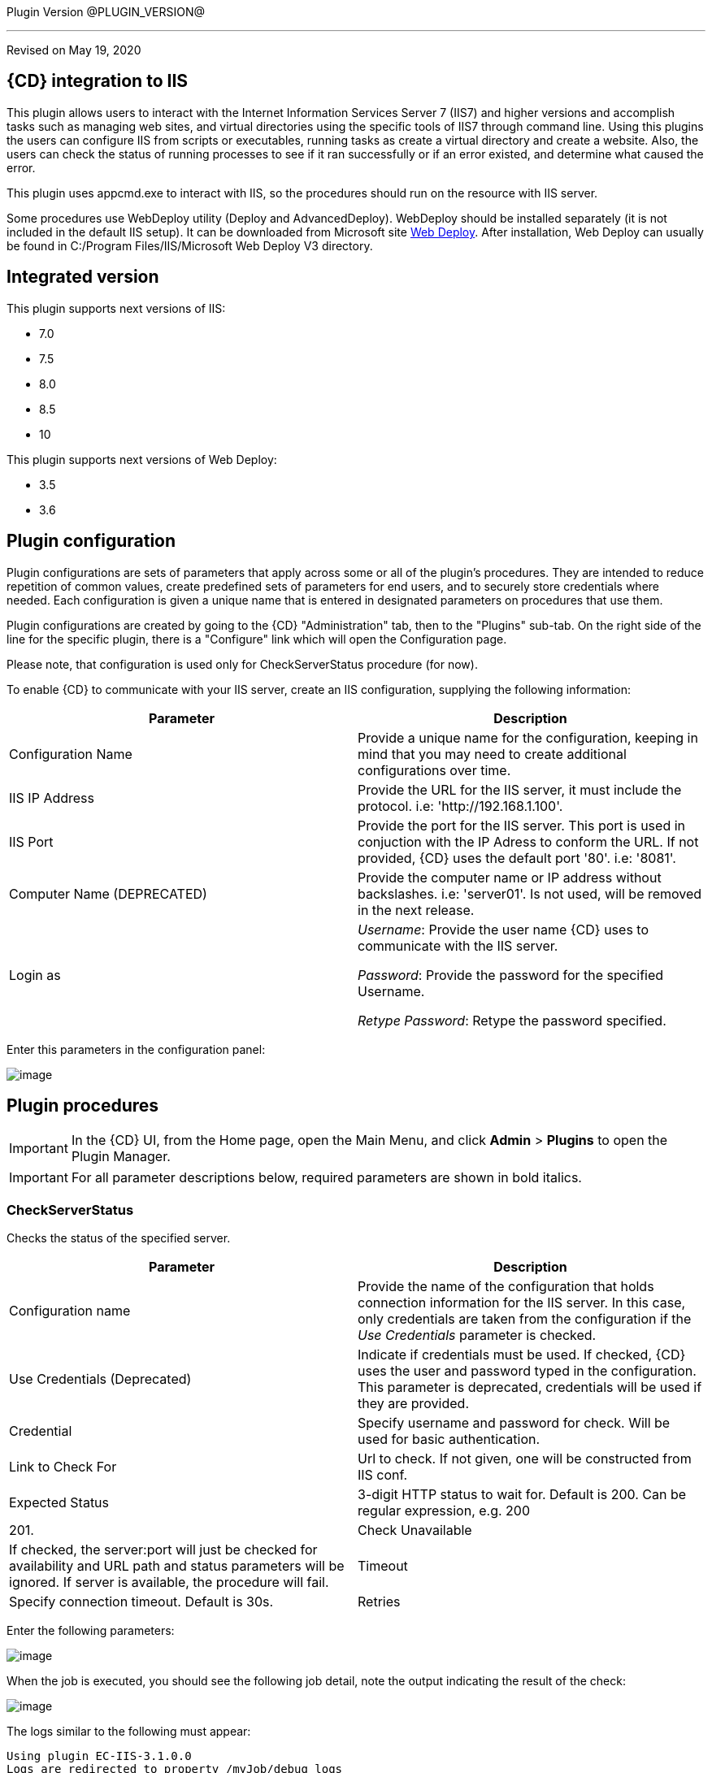 
Plugin Version @PLUGIN_VERSION@

'''''

Revised on May 19, 2020

== {CD} integration to IIS

This plugin allows users to interact with the Internet Information Services Server 7 (IIS7) and higher versions and accomplish tasks such as managing web sites, and virtual directories using the specific tools of IIS7 through command line. Using this plugins the users can configure IIS from scripts or executables, running tasks as create a virtual directory and create a website. Also, the users can check the status of running processes to see if it ran successfully or if an error existed, and determine what caused the error.

This plugin uses appcmd.exe to interact with IIS, so the procedures should run on the resource with IIS server.

Some procedures use WebDeploy utility (Deploy and AdvancedDeploy). WebDeploy should be installed separately (it is not included in the default IIS setup). It can be downloaded from Microsoft site https://www.iis.net/downloads/microsoft/web-deploy[Web Deploy]. After installation, Web Deploy can usually be found in C:/Program Files/IIS/Microsoft Web Deploy V3 directory.

== Integrated version

This plugin supports next versions of IIS:

* 7.0
* 7.5
* 8.0
* 8.5
* 10

This plugin supports next versions of Web Deploy:

* 3.5
* 3.6


[[CreateConfiguration]]


== Plugin configuration

Plugin configurations are sets of parameters that apply across some or all of the plugin's procedures. They are intended to reduce repetition of common values, create predefined sets of parameters for end users, and to securely store credentials where needed. Each configuration is given a unique name that is entered in designated parameters on procedures that use them.

Plugin configurations are created by going to the {CD} "Administration" tab, then to the "Plugins" sub-tab. On the right side of the line for the specific plugin, there is a "Configure" link which will open the Configuration page.

Please note, that configuration is used only for CheckServerStatus procedure (for now).

To enable {CD} to communicate with your IIS server, create an IIS configuration, supplying the following information:

[cols=",",options="header",]
|===
|Parameter |Description
|Configuration Name |Provide a unique name for the configuration, keeping in mind that you may need to create additional configurations over time.
|IIS IP Address |Provide the URL for the IIS server, it must include the protocol. i.e: 'http://192.168.1.100'.
|IIS Port |Provide the port for the IIS server. This port is used in conjuction with the IP Adress to conform the URL. If not provided, {CD} uses the default port '80'. i.e: '8081'.
|Computer Name (DEPRECATED) |Provide the computer name or IP address without backslashes. i.e: 'server01'. Is not used, will be removed in the next release.
|Login as |_Username_: Provide the user name {CD} uses to communicate with the IIS server.

_Password_: Provide the password for the specified Username.

_Retype Password_: Retype the password specified.
|===

Enter this parameters in the configuration panel:

image::cloudbees-common::cd-plugins/ec-iis/config/configform.png[image]

== Plugin procedures

IMPORTANT: In the {CD} UI, from the Home page, open the Main Menu, and click *Admin* > *Plugins* to open the Plugin Manager.

IMPORTANT: For all parameter descriptions below, required parameters are shown in [.required]#bold italics#.


[[CheckServerStatus]]
=== CheckServerStatus

Checks the status of the specified server.

[cols=",",options="header",]
|===
|Parameter |Description
|Configuration name |Provide the name of the configuration that holds connection information for the IIS server. In this case, only credentials are taken from the configuration if the _Use Credentials_ parameter is checked.
|Use Credentials (Deprecated) |Indicate if credentials must be used. If checked, {CD} uses the user and password typed in the configuration. This parameter is deprecated, credentials will be used if they are provided.
|Credential |Specify username and password for check. Will be used for basic authentication.
|Link to Check For |Url to check. If not given, one will be constructed from IIS conf.
|Expected Status |3-digit HTTP status to wait for. Default is 200. Can be regular expression, e.g. 200|201.
|Check Unavailable |If checked, the server:port will just be checked for availability and URL path and status parameters will be ignored. If server is available, the procedure will fail.
|Timeout |Specify connection timeout. Default is 30s.
|Retries |Specify number of retries. Default is 1. This only affects connecting to server, NOT the status returned by server.
|===

Enter the following parameters:

image::cloudbees-common::cd-plugins/ec-iis/checkserverstatus/form.png[image]

When the job is executed, you should see the following job detail, note the output indicating the result of the check:

image::cloudbees-common::cd-plugins/ec-iis/checkserverstatus/outcome.png[image]

The logs similar to the following must appear:

....
Using plugin EC-IIS-3.1.0.0
Logs are redirected to property /myJob/debug_logs
Got parameter "checkRetries" with value ""
Got parameter "checkTimeout" with value ""
Got parameter "checkUrl" with value "http://localhost:80"
Got parameter "configname" with value ""
Got parameter "credential" with value ""
Got parameter "expectStatus" with value "200"
Got parameter "unavailable" with value "0"
Using timeout: 30 seconds
Request: GET http://localhost:80


Retries left: 0
URL successful (expected 200):
....

[[CreateAppPool]]
=== CreateAppPool

Creates an IIS application pool or updates the existed one.

[cols=",",options="header",]
|===
|Parameter |Description
|Application pool name |The name of the Application Pool to create. i.e: 'FirstAppPool'.
|.NET framework version |Configures the application pool to load a specific version of the .NET Framework. Selecting No Managed Code causes all ASP.NET requests to fail.
|Enable 32-bit applications |If set to True for an application pool on a 64-bit operating system, the worker process(es) serving the application pool run in WOW64 (Windows on Windows64) mode. In WOW64 mode, 32-bit processes load only 32-bit applications.
|Managed pipeline mode |Configures ASP.NET to run in classic mode as an ISAPI extension or in integrated mode where managed code is integrated into the request-processing pipeline.
|Queue length |Maximum number of requests that Http.sys queues for the application pool. When the queue is full, new requests receive a 503 "Service Unavailable" response.
|Start automatically |If True, the application pool starts on creation or when IIS starts. Starting an application pool sets this property to True. Stopping an application sets this property to False.
|Limit |Configures the maximum percentage of CPU time (in 1/1000ths of a percent) that the worker processes in an application pool are allowed to consume over a period of time as indicated by the Limit Interval setting (resetInterval property). If the limit set by Limit (limit property) is exceeded, the event is written to the event log and an optional set of events can be triggered or determined by the Limit Action setting (action property). Setting the value of Limit to 0 disables limiting the worker processes to a percentage of CPU time.
|Limit action |If set to NoAction, an event log entry is generated. If set to KillW3WP, the application pool is shut down for the duration of the reset interval and an event log entry is generated.
|Limit interval (minutes) |Specifies the reset period (in minutes) for CPU monitoring and throttling limits on the application pool. When the number of minutes elapsed since the last process accounting reset equals the number specified by this property, IIS resets the CPU timers for both the logging and limit intervals. Setting the value of Limit Interval to 0 disables CPU monitoring.
|Processor affinity enabled |If True, Processor Affinity Enabled forces the worker process(es) serving this application pool to run on specific CPUs. This enables sufficient use of CPU caches on multiprocessor servers.
|Processor affinity mask |Hexadecimal mask that forces the worker process(es) for this application pool to run on a specific CPU. If processor affinity is enabled, a value of 0 causes an error condition.
|Identity |Configures the application pool to run as a built-in account, such as Network Service (recommended), Local Service, or as a specific user identity.
|Idle timeout (minutes) |Amount of time (in minutes) a worker process remains idle before it shuts down. A worker process is idle if it is not processing requests and no new requests are received.
|Load user profile |Specifies whether IIS loads the user profile for an application pool identity. When set to True, IIS loads the user profile for the application pool identity. Set to False when you require IIS 6.0 behavior.
|Maximum worker processes |Maximum number of worker processes permitted to service requests for the application pool. If this number is greater than 1, the application pool is called a Web garden.
|Ping enabled |If True, the worker process(es) serving this application pool are pinged periodically to ensure that they are still responsive. This process is called health monitoring.
|Ping maximum response time (seconds) |Maximum time (in seconds) that a worker process is given to respond to a health monitoring ping. If the worker process does not respond, it is terminated.
|Ping period (seconds) |Period of time (in seconds) between health monitoring pings sent to the worker process(es) serving this application pool.
|Shutdown time limit (seconds) |Period of time (in seconds) a worker process is given to finish processing requests and shut down. If the worker process exceeds the shutdown time limit, it is terminated.
|Startup time limit (seconds) |Period of time (in seconds) a worker process is given to start up and initialize. If the worker process initialization exceeds the startup time limit, it is terminated.
|Application pool process orphaning enabled |If True, an unresponsive worker process is abandoned (orphaned) instead of terminated. This feature can be used to debug a worker process failure.
|Orphan action executable |Executable to run when a worker process is abandoned (orphaned). For example, "C:\dbgtools\ntsd.exe" would invoke NTSD to debug a worker process failure.
|Orphan action executable parameters |Parameters for the executable that is run when a worker process is abandoned (orphaned). For example, -g -p %1% is appropriate if the NTSD is the executable invoked for debugging worker process failures.
|Service unavailable response type |If set to HttpLevel and the application pool is stopped, Http.sys returns an HTTP 503 error. If set to TcpLevel, Http.sys resets the connection. This is useful if the load balancer recognizes one of the response types and subsequently redirects it.
|Rapid fail protection enabled |If True, the application pool is shut down if there are a specified number of worker process failures (Maximum Failures) within a specified period (Failure Interval). By default, an application pool is shut down if there are five failures in a five minute period.
|Failure interval (minutes) |The time interval (in minutes) during which the specified number of worker process failures (Maximum Failures) must occur before the application pool is shut down by Rapid Fail Protection.
|Maximum failures |Maximum number of worker process failures permitted before the application pool is shut down by Rapid Fail Protection.
|Shutdown executable |Executable to run when an application pool is shut down by Rapid Fail Protection. This can be used to configure a load balancer to redirect traffic for this application to another server.
|Shutdown executable parameters |Parameters for the executable to run when an application pool is shut down by Rapid Fail Protection.
|Disable overlapped recycle |If True, when the application pool recycles, the existing worker process exits before another worker process is created. Set to True if the worker process loads an application that does not support multiple instances.
|Disable recycling for configuration changes |If True, the application pool does not recycle when its configuration is changed.
|Private memory limit (KB) |Maximum amount of private memory (in KB) a worker process can consume before causing the application pool to recycle. A value of 0 means there is no limit.
|Regular time interval (minutes) |Period of time (in minutes) after which an application pool recycles. A value of 0 means the application pool does not recycle at a regular interval.
|Request limit |Maximum number of requests an application pool can process before it is recycled. A value of 0 means the application pool can process an unlimited number of requests.
|Specific times |A set of specific local times, in 24 hour format, when the application pool is recycled.
|Virtual memory limit (KB) |Maximum amount of virtual memory (in KB) a worker process can consume before causing the application pool to recycle. A value of 0 means there is no limit.
|Additional parameters |Additional parameters to pass to appcmd.exe.
|===

To create an application pool, select the following highlighted step:

image::cloudbees-common::cd-plugins/ec-iis/CreateAppPool/EC-IIS7CreateAppPool1.png[image]

Then, enter the following parameters:

image::cloudbees-common::cd-plugins/ec-iis/CreateAppPool/EC-IIS7CreateAppPool2.png[image]

When the job is executed, you should see the following job detail, note the output indicating the application pool was created successfully:

image::cloudbees-common::cd-plugins/ec-iis/CreateAppPool/EC-IIS7CreateAppPool3.png[image]

In the *CreateAppPool* step, click the Log icon to see the diagnostic info. The output is similar to the following diagnostic report.

image::cloudbees-common::cd-plugins/ec-iis/CreateAppPool/EC-IIS7CreateAppPool4.png[image]

[[CreateVirtualDirectory]]
=== CreateVirtualDirectory

Creates a new virtual directory in the specified website or updates the existed one.

[cols=",",options="header",]
|===
|Parameter |Description
|Application name |The website and virtual path to contain the Virtual Directory to create, i.e: 'Default Web Site/myapp02'.
|Virtual path |Virtual path of the virtual directory, i.e: '/myvirtualdir'.
|Absolute physical path |The absolute physical path of the Virtual Directory to create, i.e: 'c:/Inetpub/wwwroot/myvdir'.
|Create Directory? |If checked, the specified directory will be created if it does not exist.
|Credential |If provided, this credential will be used to access site folder. Can be used for network paths. Please notice, that passwords are stored in clear text in the IIS configuration. If this field is not set, Application User (Pass-through authentication) will be used. Double-quote '"' is not supported in username/password due to escape issues.
|===

Enter the following parameters:

image::cloudbees-common::cd-plugins/ec-iis/createvirtualdirectory/form.png[image]

When the job is executed, you should see the following job detail, note the output indicating the virtual directory was created successfully:

image::cloudbees-common::cd-plugins/ec-iis/createvirtualdirectory/outcome.png[image]

Logs will be similar to the following:

....
Using plugin EC-IIS-3.1.0.0
Got parameter "appname" with value "Default Web Site/"
Got parameter "createDirectory" with value "1"
Got parameter "credential" with value "credential"
Got parameter "path" with value "mydir"
Got parameter "physicalpath" with value "c:/tmp/path"
Going to create directory "C:\tmp\path"
Directory "C:\tmp\path" already exists, skipping
Virtual directory Default Web Site/mydir does not exists, proceeding to creating it
Wrote command to property cmdLine
Going to run command: "C:\WINDOWS\system32\inetsrv\appcmd" add vdir /app.name:"Default Web Site/" /path:"/mydir" /physicalPath:"C:\tmp\path"
Exit code: 0
STDOUT: VDIR object "Default Web Site/mydir" added
STDERR: N/A
Going to set credentails for directory "Default Web Site/mydir"
Going to run command: "C:\WINDOWS\system32\inetsrv\appcmd" set vdir /vdir.name:"Default Web Site/mydir" /username:"build" /password:"*****"
Exit code: 0
STDOUT: VDIR object "Default Web Site/mydir" changed
STDERR: N/A
....

[[CreateWebApplication]]
=== CreateWebApplication

Creates or updates and starts an in-process web application in the given directory. This procedure assumes that the specified application path exists as a virtual directory.

[cols=",",options="header",]
|===
|Parameter |Description
|Website Name |The name of the website to add the application, i.e: 'Default Web Site'.
|Virtual Path |Virtual path of the application, i.e: '/myApplication'.
|Absolute Physical Path |The absolute physical path of the application to create, i.e: 'c:/Inetpub/wwwroot/myApp'.
|Create Directory? |If checked, the specified directory will be created if it does not exist.
|Credential |If provided, this credential will be used to access site folder. Can be used for network paths. Please notice, that passwords are stored in clear text in the IIS configuration. If this field is not set, Application User (Pass-through authentication) will be used. Double-quote '"' is not supported in username/password due to escape issues.
|===

Enter the following parameters:

image::cloudbees-common::cd-plugins/ec-iis/createwebapplication/form.png[image]

When the job is executed, you should see the following job detail, note the output indicating the web application was created successfully:

image::cloudbees-common::cd-plugins/ec-iis/createwebapplication/outcome.png[image]

Logs will look like the following:

....
Using plugin EC-IIS-3.1.0.0
Got parameter "appname" with value "Default Web Site"
Got parameter "createDirectory" with value "1"
Got parameter "credential" with value "credential"
Got parameter "path" with value "myApp"
Got parameter "physicalpath" with value "c:/tmp/myApp"
Application full name: Default Web Site/myApp
Going to create directory "C:\tmp\myApp"
Created directory "C:\tmp\myApp"
Wrote command to property cmdLine
Going to run command: "C:\WINDOWS\system32\inetsrv\appcmd" add app /site.name:"Default Web Site" /path:"/myApp" /physicalPath:"C:\tmp\myApp"
Exit code: 0
STDOUT: APP object "Default Web Site/myApp" added
VDIR object "Default Web Site/myApp" added
STDERR: N/A
Going to set credentails for directory Default Web Site/myApp/
Going to run command: "C:\WINDOWS\system32\inetsrv\appcmd" set vdir /vdir.name:"Default Web Site/myApp/" /username:"build" /password:"*****"
Exit code: 0
STDOUT: VDIR object "Default Web Site/myApp/" changed
STDERR: N/A
....

[[CreateWebSite]]
=== CreateWebSite

Creates or updates a website configuration on a local or remote computer.

[cols=",",options="header",]
|===
|Parameter |Description
|Website name |The name of the Website to create.
|Website path |If specified, will cause the root application containing a root virtual directory pointing to the specified path to be created for this site. If omitted, the site is created without a root application and will not be startable until one is created.
|Website ID |The id of the Website.
|List of bindings |List of bindings in the friendly form of 'http://domain:port,...' or raw form of 'protocol/bindingInformation,...'. Bindings should be separated by comma.
|Create Directory? |If checked, the specified directory will be created if it does not exist.
|Credential |If provided, this credential will be used to access site folder. Can be used for network paths. Please notice, that passwords are stored in clear text in the IIS configuration. If this field is not set, Application User (Pass-through authentication) will be used. Double-quote '"' is not supported in username/password due to escape issues.
|===

Enter the following parameters:

image::cloudbees-common::cd-plugins/ec-iis/createwebsite/form.png[image]

When the job is executed, you should see the following job detail, note the output indicating the website was created successfully:

image::cloudbees-common::cd-plugins/ec-iis/createwebsite/outcome.png[image]

Logs should look like the following:

....
Using plugin EC-IIS-3.1.0.0
Got parameter "bindings" with value "http://*:8080"
Got parameter "createDirectory" with value "1"
Got parameter "credential" with value ""
Got parameter "websiteid" with value ""
Got parameter "websitename" with value "My Site"
Got parameter "websitepath" with value "c:/tmp/my site"
Going to create directory "C:\tmp\my site"
Created directory "C:\tmp\my site"
Site My Site does not exist
Wrote command to property cmdLine
Going to run command: "C:\WINDOWS\system32\inetsrv\appcmd" add site /site.name:"My Site" /bindings:"http://*:8080" /physicalPath:"C:\tmp\my site"
Exit code: 0
STDOUT: SITE object "My Site" added
APP object "My Site/" added
VDIR object "My Site/" added
STDERR: N/A
....

[[DeleteWebApplication]]
=== DeleteWebApplication

Deletes a web application from the specified Website.

[cols=",",options="header",]
|===
|Parameter |Description
|Application Name |The Website that contains the Application to delete. i.e: 'Default Web Site/' or 'Site1/myapp'.
|Strict Mode |If checked, the procedure will fail in case the specified application does not exist.
|===

Enter the following parameters:

image::cloudbees-common::cd-plugins/ec-iis/DeleteWebApplication/EC-IIS7DeleteWebApplication2.png[image]

When the job is executed, you should see the following job detail, note the output indicating the web application was deleted successfully:

image::cloudbees-common::cd-plugins/ec-iis/DeleteWebApplication/EC-IIS7DeleteWebApplication3.png[image]

In the *DeleteWebApplication* step, click the Log icon to see the diagnostic info. The output is similar to the following diagnostic report.

image::cloudbees-common::cd-plugins/ec-iis/DeleteWebApplication/EC-IIS7DeleteWebApplication4.png[image]

[[DeleteVirtualDirectory]]
=== DeleteVirtualDirectory

Deletes a virtual directory from the specified website.

[cols=",",options="header",]
|===
|Parameter |Description
|Virtual directory name |The Website and virtual path that contains the Virtual Directory to delete. i.e: 'Default Web Site/' or 'Site1/myapp'.
|Strict mode |If checked, the procedure will fail in case the specified virtual directory does not exist.
|===

Enter the following parameters:

image::cloudbees-common::cd-plugins/ec-iis/DeleteVirtualDirectory/EC-IIS7DeleteVirtualDirectory2.png[image]

When the job is executed, you should see the following job detail, note the output indicating the virtual directory was deleted successfully:

image::cloudbees-common::cd-plugins/ec-iis/DeleteVirtualDirectory/EC-IIS7DeleteVirtualDirectory3.png[image]

In the *DeleteVirtualDirectory* step, click the Log icon to see the diagnostic info. The output is similar to the following diagnostic report.

image::cloudbees-common::cd-plugins/ec-iis/DeleteVirtualDirectory/EC-IIS7DeleteVirtualDirectory4.png[image]

[[DeleteWebSite]]
=== DeleteWebSite

Deletes a website.

[cols=",",options="header",]
|===
|Parameter |Description
|Website name |The name of the website to delete. i.e: 'Default Web Site/' or 'Site1/myapp'.
|Strict mode |If checked, the procedure will fail in case the specified website does not exist.
|===

Enter the following parameters:

image::cloudbees-common::cd-plugins/ec-iis/DeleteWebSite/EC-IIS7DeleteWebSite2.png[image]

When the job is executed, you should see the following job detail, note the output indicating the website was deleted successfully:

image::cloudbees-common::cd-plugins/ec-iis/DeleteWebSite/EC-IIS7DeleteWebSite3.png[image]

In the *DeleteWebSite* step, click the Log icon to see the diagnostic info. The output is similar to the following diagnostic report.

image::cloudbees-common::cd-plugins/ec-iis/DeleteWebSite/EC-IIS7DeleteWebSite4.png[image]

[[DeleteAppPool]]
=== DeleteAppPool

Deletes an application pool.

[cols=",",options="header",]
|===
|Parameter |Description
|Application pool name |The name of the website to delete. i.e: 'Default Web Site/' or 'Site1/myapp'.
|Strict mode |If checked, the procedure will fail in case the specified application pool does not exist.
|===

Enter the following parameters:

image::cloudbees-common::cd-plugins/ec-iis/DeleteAppPool/EC-IIS7DeleteAppPool2.png[image]

When the job is executed, you should see the following job detail, note the output indicating the application pool was deleted successfully:

image::cloudbees-common::cd-plugins/ec-iis/DeleteAppPool/EC-IIS7DeleteAppPool3.png[image]

In the *DeleteAppPool* step, click the Log icon to see the diagnostic info. The output is similar to the following diagnostic report.

image::cloudbees-common::cd-plugins/ec-iis/DeleteAppPool/EC-IIS7DeleteAppPool4.png[image]

[[DeployCopy]]
=== DeployCopy

Copies the application files recursively to the website application's physical directory.

[width="100%",cols="50%,50%",options="header",]
|===
|Parameter |Description
|Destination path |Provide the path to the destination directory. This must be a physical directory, but it may have an IIS virtual directory pointing to it. i.e: 'C:\inetpub\wwwroot\copyTest'. (Required)
|Path to XCOPY |Provide the relative or absolute path to the XCOPY (or similar) executable. (Required)
|Source path |Provide the path to the source directory. i.e: 'C:\inetpub\wwwroot\test'.(Required)
|Additional options a|
Indicate option switches for the XCOPY executable, excluding source and destination directories. The default options are those recommended by Microsoft for ASP.NET and IIS website deployment; exercise caution when changing these options.

* */E* - Deep copy including empty dirs
* */K* - Copy attributes
* */R* - Overwrite read-only files
* */H* - Copy hidden and system files
* */I* - If the destination does not exist and you are copying more than one file, it is assumed that the destination is a directory.
* */Y* - Suppress prompting for overwrite confirmation

|===

To deploy copy, select the following highlighted step:

image::cloudbees-common::cd-plugins/ec-iis/DeployCopy/EC-IIS7DeployCopy1.png[image]

Then, enter the following parameters:

image::cloudbees-common::cd-plugins/ec-iis/DeployCopy/EC-IIS7DeployCopy2.png[image]

When the job is executed, you should see the following job detail, note the output indicating the copy was success:

image::cloudbees-common::cd-plugins/ec-iis/DeployCopy/EC-IIS7DeployCopy3.png[image]

In the *DeployCopy* step, click the Log icon to see the diagnostic info. The output is similar to the following diagnostic report.

image::cloudbees-common::cd-plugins/ec-iis/DeployCopy/EC-IIS7DeployCopy4.png[image]

[[Deploy]]
=== Deploy

Uses MsDeploy (WebDeploy) to deploy a package or a site from directory into the specified destination. Also allows to configure application pool.

MsDeploy is required for this procedure.

[cols=",",options="header",]
|===
|Parameter |Description
|MS deploy path |Provide the relative or absolute path to the MSDeploy executable.
|Deploy source path |A path to package (application.zip) or to directory which contains the content to be deployed.
|Destination website |A name of the web site to be deployed.
|Destination application |A name of the application to be deployed. If not provided, the content will be placed under the website.
|Application pool name |Application pool name. If the application pool does not exists, it will be created. If this parameter was not specified, the application will be placed into the default pool, which has the same name as website.
|.NET framework version |.NET Framework version 3.5 includes all the functionality of earlier versions, and introduces new features for the technologies in versions 2.0 and 3.0 and additional technologies in the form of new assemblies. To use version 3.5, install the appropriate version of .NET Framework and use product-specific guidelines.
|Enable 32-bit applications |If set to True for an application pool on a 64-bit operating system, the worker process(es) serving the application pool run in WOW64 (Windows on Windows64) mode. In WOW64 mode, 32-bit processes load only 32-bit applications.
|Managed pipeline mode |Configures ASP.NET to run in classic mode as an ISAPI extension or in integrated mode where managed code is integrated into the request-processing pipeline.
|Queue length |Maximum number of requests that Http.sys queues for the application pool. When the queue is full, new requests receive a 503 "Service Unavailable" response.
|Start automatically |If True, the application pool starts on creation or when IIS starts. Starting an application pool sets this property to True. Stopping an application sets this property to False.
|Additional settings for application pool |Additonal parameters to pass to appcmd.exe for application pool configuration.
|Additional Parameters |Additional parameters to pass to Web Deploy. For the list of available settings please refer to https://technet.microsoft.com/en-us/library/dd568991(v=ws.10).aspx[Web Deploy Command Line Reference]. E.g., -enableRule:AppOffline.
|===

Enter the following parameters:

image::cloudbees-common::cd-plugins/ec-iis/deploy/form.png[image]

When the job is executed, you should see the following job detail, note the output indicating the copy was success:

image::cloudbees-common::cd-plugins/ec-iis/Deploy/EC-IIS7Deploy3.png[image]

In the *Deploy* step, click the Log icon to see the diagnostic info. The output is similar to the following diagnostic report.

image::cloudbees-common::cd-plugins/ec-iis/Deploy/EC-IIS7Deploy4.png[image]

[[Undeploy]]
=== Undeploy

Uses MsDeploy to undeploy an application or site.

MsDeploy is required for this procedure.

[cols=",",options="header",]
|===
|Parameter |Description
|MS deploy path |Provide the relative or absolute path to the MSDeploy executable.
|Web site name |A web site name to undeploy.
|Application name |An application name to undeploy. Warning: if not specified, the web site with the name above will be undeployed.
|Delete virtual directories? |Deletes the specified Web site or Web application, including any virtual directories and their content.
|Strict mode |If checked, the procedure will fail in case the specified web site does not exist.
|===

Enter the following parameters:

image::cloudbees-common::cd-plugins/ec-iis/undeploy/form.png[image]

When the job is executed, you should see the following job detail, note the output indicating the copy was success:

image::cloudbees-common::cd-plugins/ec-iis/undeploy/summary.png[image]

The logs will look like thw following:

....
Using plugin EC-IIS-3.1.0.0
Got parameter "applicationName" with value ""
Got parameter "deleteVirtualDirectories" with value "0"
Got parameter "msdeployPath" with value "msdeploy"
Got parameter "strictMode" with value "0"
Got parameter "websiteName" with value "NetDash"
Wrote command to property cmdLine
Going to run command: "msdeploy" -verb:delete -dest:iisApp="NetDash"
Exit code: 0
STDOUT: Info: Deleting application (NetDash)
Info: Deleting iisApp (NetDash).
Info: Deleting MSDeploy.iisApp (MSDeploy.iisApp).
Total changes: 3 (0 added, 3 deleted, 0 updated, 0 parameters changed, 0 bytes copied)
STDERR: N/A
....

[[DeployAdvanced]]
=== Deploy advanced

An interface to msdeploy.exe utility.

MsDeploy is required for this procedure.

[cols=",",options="header",]
|===
|Parameter |Description
|MSDeploy path |Provide the relative or absolute path to the MSDeploy executable.
|Verb |Web Deploy operations enable you to gather information from, move, or delete deployment objects like Web sites and Web applications. Web Deploy operations are specified on the command line with the -verb argument. The Web Deploy operations are dump, sync, delete, getDependencies, and getSystemInfo.
|Source provider |Providers process specific source or destination data for Web Deploy. For example, the contentPath provider determines how to work with directory, file, site, and application paths. On the Web Deploy command line, the provider name is specified immediately after the -source: or -dest: argument.
|Source provider object path |Specifies a path of the provider object. Some providers require a path and some do not. If required, the kind of path depends on the provider.
|Source provider settings |Providers can be optionally modified by using provider settings. Provider settings can be added to either a source or a destination by using the general syntax
|Destination provider |Providers process specific source or destination data for Web Deploy. For example, the contentPath provider determines how to work with directory, file, site, and application paths. On the Web Deploy command line, the provider name is specified immediately after the -source: or -dest: argument.
|Destination provider object path |Specifies a path of the provider object. Some providers require a path and some do not. If required, the kind of path depends on the provider.
|Destination provider settings |Providers can be optionally modified by using provider settings. Provider settings can be added to either a source or a destination by using the general syntax
|Allow untrusted? |If checked, allows untrusted server certificate when using SSL. .
|Pre-sync command |A command to execute before the synchronization on the destination. For instance, net stop a service.
|Post-sync command |A command to execute after the synchronization on the destination. For instance, net start a service.
|Additional options |Additional options to be passed to msdeploy.exe. E.g. -retryAttempts=5.
|Set param file |Applies parameter settings from an XML file. Can be set to file path or file content.
|Declare param file |Includes parameter declarations from an XML file. Can be set to file path or file content.
|===

To deploy, select the following highlighted step:

image::cloudbees-common::cd-plugins/ec-iis/DeployAdvanced/EC-IIS7DeployAdvanced1.png[image]

Then, enter the following parameters:

image::cloudbees-common::cd-plugins/ec-iis/DeployAdvanced/EC-IIS7DeployAdvanced2.png[image]

When the job is executed, you should see the following job detail, note the output indicating the copy was success:

image::cloudbees-common::cd-plugins/ec-iis/DeployAdvanced/EC-IIS7DeployAdvanced3.png[image]

In the *Deploy* step, click the Log icon to see the diagnostic info. The output is similar to the following diagnostic report.

image::cloudbees-common::cd-plugins/ec-iis/DeployAdvanced/EC-IIS7DeployAdvanced4.png[image]

[[StartAppPool]]
=== StartAppPool

Starts an IIS application pool.

[cols=",",options="header",]
|===
|Parameter |Description
|Application pool name |The name of the application pool to start. i.e: 'FirstAppPool'.
|===

Enter the following parameters:

image::cloudbees-common::cd-plugins/ec-iis/StartAppPool/EC-IIS7StartAppPool2.png[image]

When the job is executed, you should see the following job detail, note the output indicating the application pool was started successfully:

image::cloudbees-common::cd-plugins/ec-iis/StartAppPool/EC-IIS7StartAppPool3.png[image]

In the *StartAppPool* step, click the Log icon to see the diagnostic info. The output is similar to the following diagnostic report.

image::cloudbees-common::cd-plugins/ec-iis/StartAppPool/EC-IIS7StartAppPool4.png[image]

[[StartWebSite]]
=== StartWebSite

Starts a website into an IIS Server.

[cols=",",options="header",]
|===
|Parameter |Description
|Website name |Provide the descriptive name of the website you want to start. i.e: 'Default Web Site'.
|===

Enter the following parameters:

image::cloudbees-common::cd-plugins/ec-iis/StartWebSite/EC-IIS7StartWebSite2.png[image]

When the job is executed, you should see the following job detail, note the output indicating the website was started successfully:

image::cloudbees-common::cd-plugins/ec-iis/StartWebSite/EC-IIS7StartWebSite3.png[image]

In the *StartWebSite* step, click the Log icon to see the diagnostic info. The output is similar to the following diagnostic report.

image::cloudbees-common::cd-plugins/ec-iis/StartWebSite/EC-IIS7StartWebSite4.png[image]

[[StopAppPool]]
=== StopAppPool

Stops an IIS application pool.

[cols=",",options="header",]
|===
|Parameter |Description
|Application pool name |The name of the application pool to stop. i.e: 'FirstAppPool'.
|===

Enter the following parameters:

image::cloudbees-common::cd-plugins/ec-iis/StopAppPool/EC-IIS7StopAppPool2.png[image]

When the job is executed, you should see the following job detail, note the output indicating the application pool was stoped successfully:

image::cloudbees-common::cd-plugins/ec-iis/StopAppPool/EC-IIS7StopAppPool3.png[image]

In the *StopAppPool* step, click the Log icon to see the diagnostic info. The output is similar to the following diagnostic report.

image::cloudbees-common::cd-plugins/ec-iis/StopAppPool/EC-IIS7StopAppPool4.png[image]

[[StopWebSite]]
=== StopWebSite

Stops a website.

[cols=",",options="header",]
|===
|Parameter |Description
|Website name |Provide the descriptive name of the website you want to stop. i.e: 'Default Web Site'.
|===

Enter the following parameters:

image::cloudbees-common::cd-plugins/ec-iis/StopWebSite/EC-IIS7StopWebSite2.png[image]

When the job is executed, you should see the following job detail, note the output indicating the website was stoped successfully:

image::cloudbees-common::cd-plugins/ec-iis/StopWebSite/EC-IIS7StopWebSite3.png[image]

In the *StopWebSite* step, click the Log icon to see the diagnostic info. The output is similar to the following diagnostic report.

image::cloudbees-common::cd-plugins/ec-iis/StopWebSite/EC-IIS7StopWebSite4.png[image]

[[RecycleAppPool]]
=== RecycleAppPool

Recycles the specified application pool.

[cols=",",options="header",]
|===
|Parameter |Description
|Application pool name |Provide the name of the application pool to be recycled.
|===

Enter the following parameters:

image::cloudbees-common::cd-plugins/ec-iis/RecycleAppPool/EC-IIS7RecycleAppPool2.png[image]

When the job is executed, you should see the following job detail, note the output indicating the website was stoped successfully:

image::cloudbees-common::cd-plugins/ec-iis/RecycleAppPool/EC-IIS7RecycleAppPool3.png[image]

In the *RecycleAppPool* step, click the Log icon to see the diagnostic info. The output is similar to the following diagnostic report.

image::cloudbees-common::cd-plugins/ec-iis/RecycleAppPool/EC-IIS7RecycleAppPool4.png[image]

[[AssignAppToAppPool]]
=== AssignAppToAppPool

Assigns an application to an application pool.

[cols=",",options="header",]
|===
|Parameter |Description
|Application pool name |The name of the Application Pool to assign the application. i.e: 'FirstAppPool'.
|Application name |The name of the application to assign. i.e: '/test'.
|Site name |The name of the site that contains the app to assign. i.e: 'Default Web Site'.
|===

Enter the following parameters:

image::cloudbees-common::cd-plugins/ec-iis/AddAppToAppPool/EC-IIS7AddAppToAppPool2.png[image]

When the job is executed, you should see the following job detail, note the output indicating the application was moved successfully:

image::cloudbees-common::cd-plugins/ec-iis/AddAppToAppPool/EC-IIS7AddAppToAppPool3.png[image]

In the *AssignApp* step, click the Log icon to see the diagnostic info. The output is similar to the following diagnostic report.

image::cloudbees-common::cd-plugins/ec-iis/AddAppToAppPool/EC-IIS7AddAppToAppPool4.png[image]

[[ListSites]]
=== ListSites

List the sites on a web server and writes the retrived data under the specified property.

[cols=",",options="header",]
|===
|Parameter |Description
|User-defined criterias |The user-defined criterias to search the sites. Blank lists all sites. i.e: '/bindings:http/*:80:'.
|Property name |Property to write retrieved data.
|Dump format |Choose the format to represent retrieved data. Data can be represented as XML, JSON, raw (just stdout from appcmd.exe) and property sheet (hierarchy).
|===

Enter the following parameters:

image::cloudbees-common::cd-plugins/ec-iis/ListSites/EC-IIS7ListSites2.png[image]

When the job is executed, you should see the following job detail, note the output indicating the sites detected and started:

image::cloudbees-common::cd-plugins/ec-iis/ListSites/EC-IIS7ListSites3.png[image]

In the *ListSites* step, click the Log icon to see the diagnostic info. The output is similar to the following diagnostic report.

image::cloudbees-common::cd-plugins/ec-iis/ListSites/EC-IIS7ListSites4.png[image]

Under the specified property you will see extracted sites data.

image::cloudbees-common::cd-plugins/ec-iis/ListSites/EC-IIS7ListSites5.png[image]

[[ListSiteApps]]
=== ListSiteApps

List the apps of a Website.

[cols=",",options="header",]
|===
|Parameter |Description
|Site name |The name of the site to look for Applications. Blank lists all apps.
|Property name |Property to write retrieved data.
|Dump format |Choose the format to represent retrieved data. Data can be represented as XML, JSON, raw (just stdout from appcmd.exe) and property sheet (hierarchy).
|===

Enter the following parameters:

image::cloudbees-common::cd-plugins/ec-iis/ListSiteApps/EC-IIS7ListSiteApps2.png[image]

When the job is executed, you should see the following job detail, note the output indicating the applications detected:

image::cloudbees-common::cd-plugins/ec-iis/ListSiteApps/EC-IIS7ListSiteApps3.png[image]

The logs will look like the following:

....
Using plugin EC-IIS-3.1.0.0
Got parameter "dumpFormat" with value "propertySheet"
Got parameter "propertyName" with value "/myJob/IISApps"
Got parameter "sitename" with value ""
Wrote command to property cmdLine
Going to run command: "C:\WINDOWS\system32\inetsrv\appcmd" list apps
Exit code: 0
STDOUT: APP "Default Web Site/" (applicationPool:DefaultAppPool)
APP "Default Web Site/myApp" (applicationPool:DefaultAppPool)
APP "NetDash/" (applicationPool:NetDash)
APP "MySite/" (applicationPool:DefaultAppPool)
APP "NetDash_25d14fc9-a891-4c5f-bd49-07e73bf1a934/" (applicationPool:DefaultAppPool)
STDERR: N/A
Wrote property: /myJob/IISApps/Default Web Site//applicationPool -> DefaultAppPool
Wrote property: /myJob/IISApps/Default Web Site/myApp/applicationPool -> DefaultAppPool
Wrote property: /myJob/IISApps/MySite//applicationPool -> DefaultAppPool
Wrote property: /myJob/IISApps/NetDash//applicationPool -> NetDash
Wrote property: /myJob/IISApps/NetDash_25d14fc9-a891-4c5f-bd49-07e73bf1a934//applicationPool -> DefaultAppPool
....

[[ListAppPools]]
=== ListAppPools

List the application pools.

[cols=",",options="header",]
|===
|Parameter |Description
|User-defined criterias |The user-defined criterias to search the application pools. Blank lists all pools. i.e: '/apppool.name:"my pool"'.
|Property name |Property to write retrieved data.
|Dump format |Choose the format to represent retrieved data. Data can be represented as XML, JSON, raw (just stdout from appcmd.exe) and property sheet (hierarchy).
|===

Enter the following parameters:

image::cloudbees-common::cd-plugins/ec-iis/ListAppPools/EC-IIS7ListAppPools2.png[image]

When the job is executed, you should see the following job detail, note the output indicating the applications detected:

image::cloudbees-common::cd-plugins/ec-iis/ListAppPools/EC-IIS7ListAppPools3.png[image]

In the *ListAppPools* step, click the Log icon to see the diagnostic info. The output is similar to the following diagnostic report.

image::cloudbees-common::cd-plugins/ec-iis/ListAppPools/EC-IIS7ListAppPools4.png[image]

[[ListVirtualDirectories]]
=== ListVirtualDirectories

List the virtual directories.

[cols=",",options="header",]
|===
|Parameter |Description
|Virtual directory name |Virtual directory name to retrieve. If not provided, will retrieve all the virtual directories.
|Property name |Property to write retrieved data.
|Dump format |Choose the format to represent retrieved data. Data can be represented as XML, JSON, raw (just stdout from appcmd.exe) and property sheet (hierarchy).
|===

Enter the following parameters:

image::cloudbees-common::cd-plugins/ec-iis/ListVirtualDirectories/EC-IIS7ListVirtualDirectories2.png[image]

When the job is executed, you should see the following job detail, note the output indicating the applications detected:

image::cloudbees-common::cd-plugins/ec-iis/ListVirtualDirectories/EC-IIS7ListVirtualDirectories3.png[image]

The logs will look like the following:

....
Using plugin EC-IIS-3.1.0.0
Got parameter "dumpFormat" with value "propertySheet"
Got parameter "propertyName" with value "/myJob/IISVirtualDirectories"
Got parameter "vdirName" with value ""
Wrote command to property cmdLine
Going to run command: "C:\WINDOWS\system32\inetsrv\appcmd" list vdirs
Exit code: 0
STDOUT: VDIR "Default Web Site/" (physicalPath:%SystemDrive%\inetpub\wwwroot)
VDIR "Default Web Site/mydir" (physicalPath:C:\tmp\path)
VDIR "Default Web Site/myApp/" (physicalPath:C:\tmp\myApp)
VDIR "NetDash/" (physicalPath:C:\inetpub\NetDash)
VDIR "MySite/" (physicalPath:c:/wrong_dir)
VDIR "NetDash_25d14fc9-a891-4c5f-bd49-07e73bf1a934/" (physicalPath:c:/site_NetDash_25d14fc9-a891-4c5f-bd49-07e73bf1a934)
STDERR: N/A
Wrote property: /myJob/IISVirtualDirectories/Default Web Site//physicalPath -> %SystemDrive%\inetpub\wwwroot
Wrote property: /myJob/IISVirtualDirectories/Default Web Site/myApp//physicalPath -> C:\tmp\myApp
Wrote property: /myJob/IISVirtualDirectories/Default Web Site/mydir/physicalPath -> C:\tmp\path
Wrote property: /myJob/IISVirtualDirectories/MySite//physicalPath -> c:/wrong_dir
Wrote property: /myJob/IISVirtualDirectories/NetDash//physicalPath -> C:\inetpub\NetDash
Wrote property: /myJob/IISVirtualDirectories/NetDash_25d14fc9-a891-4c5f-bd49-07e73bf1a934//physicalPath -> c:/site_NetDash_25d14fc9-a891-4c5f-bd49-07e73bf1a934
....

[[AddWebSiteBinding]]
=== AddWebSiteBinding

Adds a binding to a Website.

[cols=",",options="header",]
|===
|Parameter |Description
|Website Name |The name of the Website to add a binding, i.e: 'Default Web Site'. The site should exist on server.
|Binding Protocol |Protocol of the binding to add, e.g. 'http'. Usually the protocol is http or https, for FTP binding please refer to https://technet.microsoft.com/en-us/library/cc731692%28v=ws.10%29.aspx[Add a Binding to a Site] article.
|Binding Information |Information of the binding to add, including the host and the port, e.g.: 'localhost:443', '*:81'.
|Host Header |Host headers (also known as domain names or host names) let you assign more than one site to a single IP address on a Web server. E.g., myhost.com.
|===

Enter the following parameters:

image::cloudbees-common::cd-plugins/ec-iis/addwebsitebinding/form.png[image]

When the job is executed, you should see the following job detail, note the output indicating the binding was added successfully:

image::cloudbees-common::cd-plugins/ec-iis/addwebsitebinding/summary.png[image]

In the *AddWebSiteBinding* step, click the Log icon to see the diagnostic info. The output is similar to the following diagnostic report.

....
Using plugin EC-IIS-3.1.0.0
Got parameter "bindinginformation" with value "*:8080"
Got parameter "bindingprotocol" with value "http"
Got parameter "hostHeader" with value "mysite.com"
Got parameter "websitename" with value "website"
Found binding: protocol http, info: *:80:
Wrote command to property cmdLine
Going to run command: "C:\WINDOWS\system32\inetsrv\appcmd" set site /site.name:"website" /+bindings.[protocol='http',bindingInformation='*:8080:mysite.com']
Exit code: 0
STDOUT: SITE object "website" changed
STDERR: N/A
....

[[StopServer]]
=== StopServer

Stops IIS server.

[cols=",",options="header",]
|===
|Parameter |Description
|Absolute location of the iisreset utility |Provide the absolute path of the script utility used to execute this step. If only 'iisreset' is entered, the 'iisreset' tool must be located on the system path 'c:/windows/system32'. i.e: 'iisreset' or 'c:/MyDir/IISFiles/iisreset.exe'.
|Additional parameters |Additional parameters to pass to iisreset utility.
|===

To stop IIS server, enter the following parameters

image::cloudbees-common::cd-plugins/ec-iis/StopServer/EC-IIS7StopServer.png[image]

[[StartServer]]


=== StartServer

Starts IIS server.

[cols=",",options="header",]
|===
|Parameter |Description
|Absolute location of the iisreset utility |Provide the absolute path of the script utility used to execute this step. If only 'iisreset' is entered, the 'iisreset' tool must be located on the system path 'c:/windows/system32'. i.e: 'iisreset' or 'c:/MyDir/IISFiles/iisreset.exe'.
|Additional parameters |Additional parameters to pass to iisreset utility.
|===

To start IIS server, enter the following parameters

image::cloudbees-common::cd-plugins/ec-iis/StopServer/EC-IIS7StopServer.png[image]

[[RestartServer]]


=== ResetServer

Restarts IIS server.

[cols=",",options="header",]
|===
|Parameter |Description
|Absolute location of the iisreset utility |Provide the absolute path of the script utility used to execute this step. If only 'iisreset' is entered, the 'iisreset' tool must be located on the system path 'c:/windows/system32'. i.e: 'iisreset' or 'c:/MyDir/IISFiles/iisreset.exe'.
|Additional parameters |Additional parameters to pass to iisreset utility.
|===

To restart IIS server, enter the following parameters

image::cloudbees-common::cd-plugins/ec-iis/StopServer/EC-IIS7StopServer.png[image]

[[AddSSLCertificate]]


=== AddSSLCertificate

Adds SSL certificate to the specified port or updates if one already exists.

Certificate should be added to IIS certificates storage. Please refer to https://forums.iis.net/t/1158284.aspx?Binding+an+existing+certificate+to+default+web+site+with+appcmd[IIS.NET Forums] for instructions.

[cols=",",options="header",]
|===
|Parameter |Description
|IP |IP address or hostname to add certificate, e.g. 0.0.0.0. Either this parameter or Hostname should be provided.
|Hostname |Hostname for the certificate, e.g. mysite.com. Either this parameter or IP should be provided. This parameter is not supported on Windows Server 2008.
|Port |Port to add SSL certificate, e.g. 443.
|Certificate Store |The name of the certificate store, e.g. My.
|Certificate Hash (Thumbprint) |The certificate hash. Can be found in "Server Certificates" tab of IIS console. E.g., 'b4 7c 04 0c 0a 7e fc f5 3f 9e 12 fc df 07 30 ee b1 d6 04 88'. Spaces are not required.
|===

Enter the following parameters:

image::cloudbees-common::cd-plugins/ec-iis/addsslcertificate/form.png[image]

When the job is executed, you should see the following job detail:

image::cloudbees-common::cd-plugins/ec-iis/addsslcertificate/summary.png[image]

Logs will look like the following:

....
Using plugin EC-IIS-3.1.0.0
Logs are redirected to property /myJob/debug_logs
Got parameter "certHash" with value "b4 7c 04 0c 0a 7e fc f5 3f 9e 12 fc df 07 30 ee b1 d6 04 88"
Got parameter "certHostName" with value ""
Got parameter "certStore" with value "My"
Got parameter "ip" with value "0.0.0.0"
Got parameter "port" with value "444"
Logs are redirected to property /myJob/debug_logs
Certificate already exists, with hash b47c040c0a7efcf53f9e12fcdf0730eeb1d60488
Going to run command: netsh http update sslcert ipport=0.0.0.0:444 certstore="My" certhash=B47C040C0A7EFCF53F9E12FCDF0730EEB1D60488 appid="{8c12f395-efc4-11e7-8b93-005056a5a0d0}"
Exit code: 0
STDOUT:
SSL Certificate successfully updated

STDERR: N/A
....

== Examples and use cases

=== Create web site

This example, shows the way to create a web site from the beginning.

First, run the CheckServerStatus with the appropiate parameters to verify the server disponibility:

image::cloudbees-common::cd-plugins/ec-iis/Case1/EC-IIS7CheckServer1.png[image]

Now, check the result of the server staus, it must be running:

image::cloudbees-common::cd-plugins/ec-iis/Case1/EC-IIS7CheckServer2.png[image]

Now that the server is running, the webSite can be created with these parameters:

image::cloudbees-common::cd-plugins/ec-iis/Case1/EC-IIS7CreateWebSite1.png[image]

Check the result of the creation of the site:

image::cloudbees-common::cd-plugins/ec-iis/Case1/EC-IIS7CreateWebSite2.png[image]

If the creation of the site was successfully, the site can be started with these paramters:

image::cloudbees-common::cd-plugins/ec-iis/Case1/EC-IIS7StartWebSite1.png[image]

Finally, check that the created application was started successfully:

image::cloudbees-common::cd-plugins/ec-iis/Case1/EC-IIS7StartWebSite2.png[image]

[[KnownIssues]]
== Known issues

Due to escape issues, double quote (") is not supported in parameter values.

[[rns]]
== Release notes

=== EC-IIS 3.1.7

* The documentation has been migrated to the main documentation site.

=== EC-IIS 3.1.6

* Renaming from "CloudBees Flow" to "{CD}"

=== EC-IIS 3.1.5

Renaming from "Electric Cloud" to "CloudBees"

=== EC-IIS 3.1.4

* Configurations can be created by users with "@" sign in a name.

=== EC-IIS 3.1.3

* The plugin icon has been updated.

=== EC-IIS 3.1.2

* Configured the plugin to allow the ElectricFlow UI to create configs inline of procedure form.

=== EC-IIS 3.1.1

* Configured the plugin to allow the ElectricFlow UI to render the plugin procedure parameters entirely using the configured form XMLs.
* Enabled the plugin for managing the plugin configurations in-line when defining an application process step or a pipeline stage task.

=== EC-IIS 3.1.0

* Field "Computer Name" in configuration is deprecated.
* "Credentials" field was added to "CheckServerStatus" procedure.
* "Configuration Name" field is no longer required in "CheckServerStatus" procedure.
* Deploy logic has changed: if no application name is provided to Deploy procedure, but Application Pool parameters are provided, root application of the Web Site (/) is moved into the specified Application Pool and parameters are applied to this application pool.
* Support for virtual directory credentials was added for CreateWebSite, CreateWebApplication, CreateVirtualDirectory procedures.
* "Create Directory?" option was added for CreateWebSite, CreateWebApplication, CreateVirtualDirectory procedures.
* AddSSLCertificate procedure has been added.

=== EC-IIS 3.0.0

* Full plugin redesign, IIS from version 7 is now supported.

=== EC-IIS 2.0.7

* Fixed issue with configurations being cached for IE.

=== EC-IIS 2.0.6

* Renamed ElectricCommander to ElectricFlow.
* Added link to plugin Configuration Page in plugin step panels.

=== EC-IIS 2.0.5

* Fixed manifest file.
* Removed need for agent/lib directory.

=== EC-IIS 2.0.4

* Procedure name(s) were changed in the step picker section

=== EC-IIS 2.0.3

* Improves to the help page document.

=== EC-IIS 2.0.2

* Improves to the help page document.

=== EC-IIS 2.0.1

* Upgrade to use the new Parameter Form XML.
* Added a link directly to the new help document.

=== EC-IIS 2.0.0

* Improve xml parameter panels.
* New help page format.
